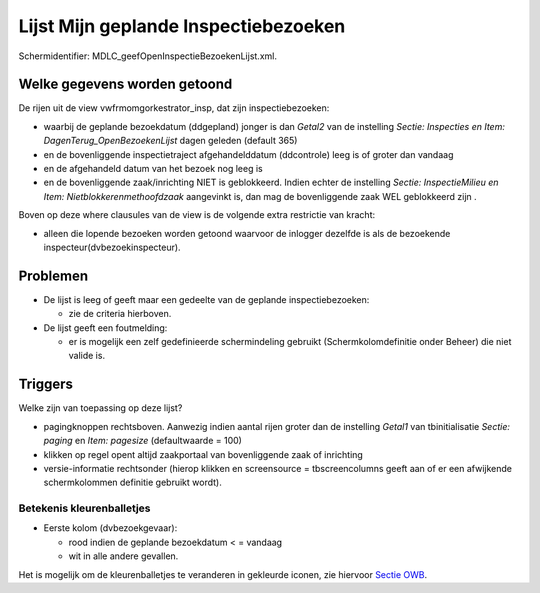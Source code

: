 Lijst Mijn geplande Inspectiebezoeken
=====================================

Schermidentifier: MDLC_geefOpenInspectieBezoekenLijst.xml.

Welke gegevens worden getoond
-----------------------------

De rijen uit de view vwfrmomgorkestrator_insp, dat zijn
inspectiebezoeken:

-  waarbij de geplande bezoekdatum (ddgepland) jonger is dan *Getal2*
   van de instelling *Sectie: Inspecties en Item:
   DagenTerug_OpenBezoekenLijst* dagen geleden (default 365)
-  en de bovenliggende inspectietraject afgehandelddatum (ddcontrole)
   leeg is of groter dan vandaag
-  en de afgehandeld datum van het bezoek nog leeg is
-  en de bovenliggende zaak/inrichting NIET is geblokkeerd. Indien
   echter de instelling *Sectie: InspectieMilieu en Item:
   Nietblokkerenmethoofdzaak* aangevinkt is, dan mag de bovenliggende
   zaak WEL geblokkeerd zijn .

Boven op deze where clausules van de view is de volgende extra
restrictie van kracht:

-  alleen die lopende bezoeken worden getoond waarvoor de inlogger
   dezelfde is als de bezoekende inspecteur(dvbezoekinspecteur).

Problemen
---------

-  De lijst is leeg of geeft maar een gedeelte van de geplande
   inspectiebezoeken:

   -  zie de criteria hierboven.

-  De lijst geeft een foutmelding:

   -  er is mogelijk een zelf gedefinieerde schermindeling gebruikt
      (Schermkolomdefinitie onder Beheer) die niet valide is.

Triggers
--------

Welke zijn van toepassing op deze lijst?

-  pagingknoppen rechtsboven. Aanwezig indien aantal rijen groter dan de
   instelling *Getal1* van tbinitialisatie *Sectie: paging* en *Item:
   pagesize* (defaultwaarde = 100)
-  klikken op regel opent altijd zaakportaal van bovenliggende zaak of
   inrichting
-  versie-informatie rechtsonder (hierop klikken en screensource =
   tbscreencolumns geeft aan of er een afwijkende schermkolommen
   definitie gebruikt wordt).

Betekenis kleurenballetjes
~~~~~~~~~~~~~~~~~~~~~~~~~~

-  Eerste kolom (dvbezoekgevaar):

   -  rood indien de geplande bezoekdatum < = vandaag
   -  wit in alle andere gevallen.

Het is mogelijk om de kleurenballetjes te veranderen in gekleurde
iconen, zie hiervoor `Sectie
OWB </docs/instellen_inrichten/configuratie/sectie_owb.md>`__.
